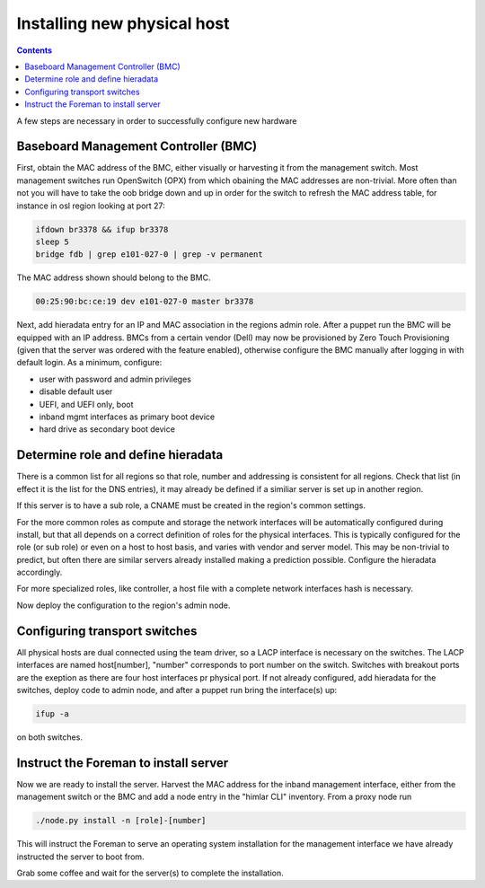 ============================
Installing new physical host
============================

.. contents::

A few steps are necessary in order to successfully configure new hardware

Baseboard Management Controller (BMC)
-------------------------------------

First, obtain the MAC address of the BMC, either visually or harvesting it
from the management switch. Most management switches run OpenSwitch (OPX) from
which obaining the MAC addresses are non-trivial. More often than not you
will have to take the oob bridge down and up in order for the switch to refresh
the MAC address table, for instance in osl region looking at port 27:

.. code:: bash

    ifdown br3378 && ifup br3378
    sleep 5
    bridge fdb | grep e101-027-0 | grep -v permanent

The MAC address shown should belong to the BMC.

.. code:: bash

    00:25:90:bc:ce:19 dev e101-027-0 master br3378

Next, add hieradata entry for an IP and MAC association in the regions admin role.
After a puppet run the BMC will be equipped with an IP address. BMCs from a certain
vendor (Dell) may now be provisioned by Zero Touch Provisioning (given that the server was
ordered with the feature enabled), otherwise configure the BMC manually after logging in
with default login. As a minimum, configure:

- user with password and admin privileges

- disable default user

- UEFI, and UEFI only, boot

- inband mgmt interfaces as primary boot device

- hard drive as secondary boot device


Determine role and define hieradata
-----------------------------------

There is a common list for all regions so that role, number and addressing is consistent
for all regions. Check that list (in effect it is the list for the DNS entries), it may
already be defined if a similiar server is set up in another region.

If this server is to have a sub role, a CNAME must be created in the region's common settings.

For the more common roles as compute and storage the network interfaces will be automatically
configured during install, but that all depends on a correct definition of roles for the physical
interfaces. This is typically configured for the role (or sub role) or even on a host to host
basis, and varies with vendor and server model. This may be non-trivial to predict, but often
there are similar servers already installed making a prediction possible. Configure the
hieradata accordingly.

For more specialized roles, like controller, a host file with a complete network interfaces hash
is necessary.

Now deploy the configuration to the region's admin node. 


Configuring transport switches
------------------------------

All physical hosts are dual connected using the team driver, so a LACP interface is necessary
on the switches. The LACP interfaces are named host[number], "number" corresponds to port number on
the switch. Switches with breakout ports are the exeption as there are four host interfaces pr physical
port. If not already configured, add hieradata for the switches, deploy code to admin node, and after a
puppet run bring the interface(s) up:

.. code:: bash

    ifup -a

on both switches.


Instruct the Foreman to install server
--------------------------------------

Now we are ready to install the server. Harvest the MAC address for the inband management interface,
either from the management switch or the BMC and add a node entry in the "himlar CLI" inventory. From
a proxy node run

.. code:: bash

    ./node.py install -n [role]-[number]

This will instruct the Foreman to serve an operating system installation for the management interface
we have already instructed the server to boot from.

Grab some coffee and wait for the server(s) to complete the installation.
